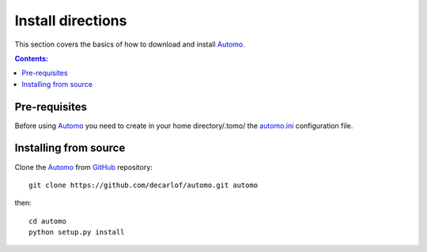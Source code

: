 ==================
Install directions
==================

This section covers the basics of how to download and install `Automo <https://github.com/decarlof/automo>`_.

.. contents:: Contents:
   :local:


Pre-requisites
==============

Before using `Automo <https://github.com/decarlof/automo>`_  you need to 
create in your home directory/.tomo/ the
`automo.ini <https://github.com/decarlof/automo/blob/master/config/automo.ini>`__
configuration file.


Installing from source
======================

Clone the `Automo <https://github.com/decarlof/automo>`_  
from `GitHub <https://github.com>`_ repository::

    git clone https://github.com/decarlof/automo.git automo

then::

    cd automo
    python setup.py install

